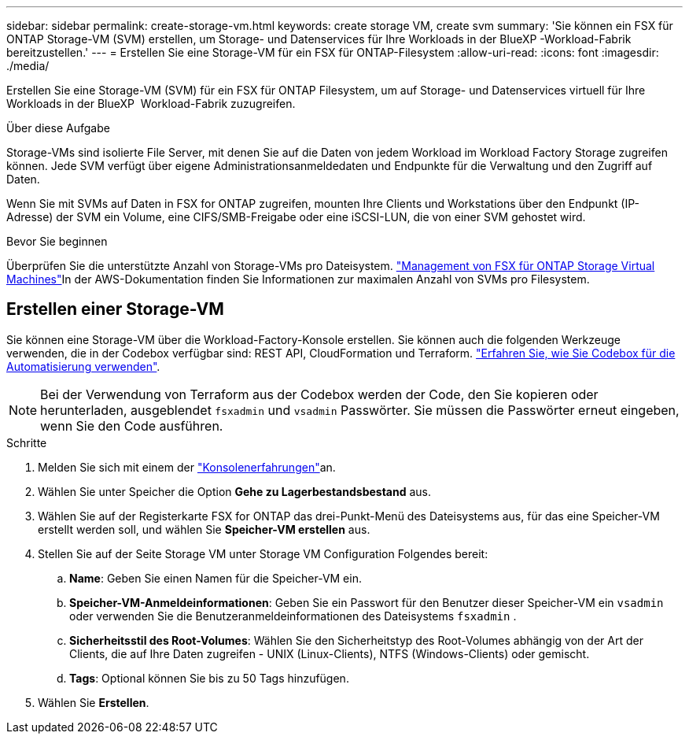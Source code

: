 ---
sidebar: sidebar 
permalink: create-storage-vm.html 
keywords: create storage VM, create svm 
summary: 'Sie können ein FSX für ONTAP Storage-VM (SVM) erstellen, um Storage- und Datenservices für Ihre Workloads in der BlueXP -Workload-Fabrik bereitzustellen.' 
---
= Erstellen Sie eine Storage-VM für ein FSX für ONTAP-Filesystem
:allow-uri-read: 
:icons: font
:imagesdir: ./media/


[role="lead"]
Erstellen Sie eine Storage-VM (SVM) für ein FSX für ONTAP Filesystem, um auf Storage- und Datenservices virtuell für Ihre Workloads in der BlueXP  Workload-Fabrik zuzugreifen.

.Über diese Aufgabe
Storage-VMs sind isolierte File Server, mit denen Sie auf die Daten von jedem Workload im Workload Factory Storage zugreifen können. Jede SVM verfügt über eigene Administrationsanmeldedaten und Endpunkte für die Verwaltung und den Zugriff auf Daten.

Wenn Sie mit SVMs auf Daten in FSX for ONTAP zugreifen, mounten Ihre Clients und Workstations über den Endpunkt (IP-Adresse) der SVM ein Volume, eine CIFS/SMB-Freigabe oder eine iSCSI-LUN, die von einer SVM gehostet wird.

.Bevor Sie beginnen
Überprüfen Sie die unterstützte Anzahl von Storage-VMs pro Dateisystem. link:https://docs.aws.amazon.com/fsx/latest/ONTAPGuide/managing-svms.html#max-svms["Management von FSX für ONTAP Storage Virtual Machines"^]In der AWS-Dokumentation finden Sie Informationen zur maximalen Anzahl von SVMs pro Filesystem.



== Erstellen einer Storage-VM

Sie können eine Storage-VM über die Workload-Factory-Konsole erstellen. Sie können auch die folgenden Werkzeuge verwenden, die in der Codebox verfügbar sind: REST API, CloudFormation und Terraform. link:https://docs.netapp.com/us-en/workload-setup-admin/use-codebox.html#how-to-use-codebox["Erfahren Sie, wie Sie Codebox für die Automatisierung verwenden"^].


NOTE: Bei der Verwendung von Terraform aus der Codebox werden der Code, den Sie kopieren oder herunterladen, ausgeblendet `fsxadmin` und `vsadmin` Passwörter. Sie müssen die Passwörter erneut eingeben, wenn Sie den Code ausführen.

.Schritte
. Melden Sie sich mit einem der link:https://docs.netapp.com/us-en/workload-setup-admin/console-experiences.html["Konsolenerfahrungen"^]an.
. Wählen Sie unter Speicher die Option *Gehe zu Lagerbestandsbestand* aus.
. Wählen Sie auf der Registerkarte FSX for ONTAP das drei-Punkt-Menü des Dateisystems aus, für das eine Speicher-VM erstellt werden soll, und wählen Sie *Speicher-VM erstellen* aus.
. Stellen Sie auf der Seite Storage VM unter Storage VM Configuration Folgendes bereit:
+
.. *Name*: Geben Sie einen Namen für die Speicher-VM ein.
.. *Speicher-VM-Anmeldeinformationen*: Geben Sie ein Passwort für den Benutzer dieser Speicher-VM ein `vsadmin` oder verwenden Sie die Benutzeranmeldeinformationen des Dateisystems `fsxadmin` .
.. *Sicherheitsstil des Root-Volumes*: Wählen Sie den Sicherheitstyp des Root-Volumes abhängig von der Art der Clients, die auf Ihre Daten zugreifen - UNIX (Linux-Clients), NTFS (Windows-Clients) oder gemischt.
.. *Tags*: Optional können Sie bis zu 50 Tags hinzufügen.


. Wählen Sie *Erstellen*.

